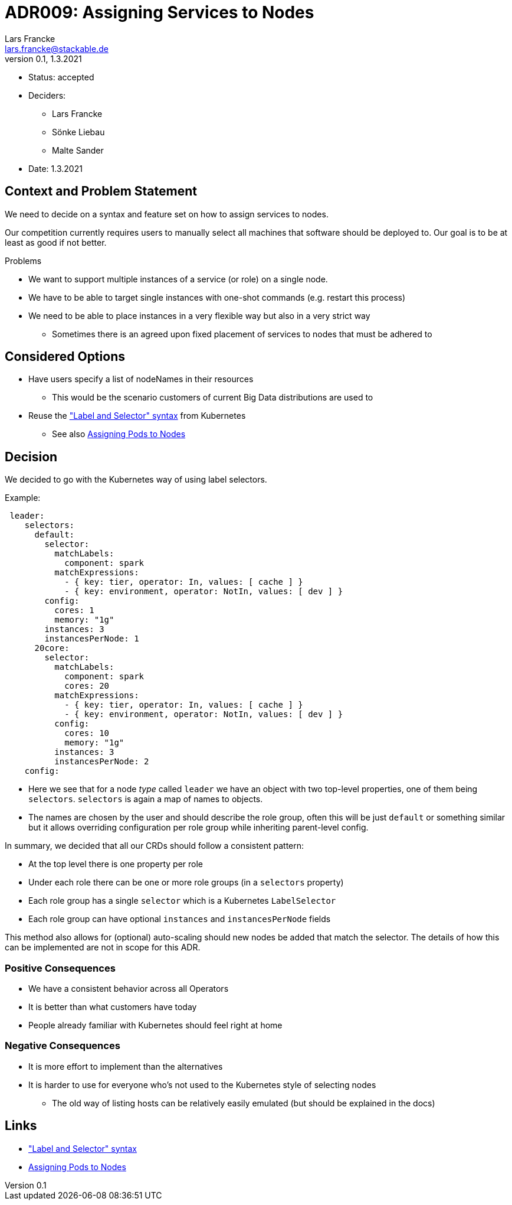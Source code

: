 = ADR009: Assigning Services to Nodes
Lars Francke <lars.francke@stackable.de>
v0.1, 1.3.2021
:status: accepted

* Status: accepted
* Deciders:
** Lars Francke
** Sönke Liebau
** Malte Sander
* Date: 1.3.2021


== Context and Problem Statement

We need to decide on a syntax and feature set on how to assign services to nodes.

Our competition currently requires users to manually select all machines that software should be deployed to.
Our goal is to be at least as good if not better.

.Problems
* We want to support multiple instances of a service (or role) on a single node.
* We have to be able to target single instances with one-shot commands (e.g. restart this process)
* We need to be able to place instances in a very flexible way but also in a very strict way
** Sometimes there is an agreed upon fixed placement of services to nodes that must be adhered to

== Considered Options

* Have users specify a list of nodeNames in their resources
** This would be the scenario customers of current Big Data distributions are used to
* Reuse the https://kubernetes.io/docs/concepts/overview/working-with-objects/labels/["Label and Selector" syntax] from Kubernetes
** See also https://kubernetes.io/docs/concepts/scheduling-eviction/assign-pod-node/[Assigning Pods to Nodes]

== Decision

We decided to go with the Kubernetes way of using label selectors.

.Example:
[source,yaml]
----
 leader:
    selectors:
      default:
        selector:
          matchLabels:
            component: spark
          matchExpressions:
            - { key: tier, operator: In, values: [ cache ] }
            - { key: environment, operator: NotIn, values: [ dev ] }
        config:
          cores: 1
          memory: "1g"
        instances: 3
        instancesPerNode: 1
      20core:
        selector:
          matchLabels:
            component: spark
            cores: 20
          matchExpressions:
            - { key: tier, operator: In, values: [ cache ] }
            - { key: environment, operator: NotIn, values: [ dev ] }
          config:
            cores: 10
            memory: "1g"
          instances: 3
          instancesPerNode: 2
    config:
----

* Here we see that for a node _type_ called `leader` we have an object with two top-level properties, one of them being `selectors`.
`selectors` is again a map of names to objects.
* The names are chosen by the user and should describe the role group, often this will be just `default` or something similar but it allows overriding configuration per role group while inheriting parent-level config.

In summary, we decided that all our CRDs should follow a consistent pattern:

* At the top level there is one property per role
* Under each role there can be one or more role groups (in a `selectors` property)
* Each role group has a single `selector` which is a Kubernetes `LabelSelector`
* Each role group can have optional `instances` and `instancesPerNode` fields

This method also allows for (optional) auto-scaling should new nodes be added that match the selector.
The details of how this can be implemented are not in scope for this ADR.

=== Positive Consequences

* We have a consistent behavior across all Operators
* It is better than what customers have today
* People already familiar with Kubernetes should feel right at home

=== Negative Consequences

* It is more effort to implement than the alternatives
* It is harder to use for everyone who's not used to the Kubernetes style of selecting nodes
** The old way of listing hosts can be relatively easily emulated (but should be explained in the docs)

== Links

* https://kubernetes.io/docs/concepts/overview/working-with-objects/labels/["Label and Selector" syntax]
* https://kubernetes.io/docs/concepts/scheduling-eviction/assign-pod-node/[Assigning Pods to Nodes]
